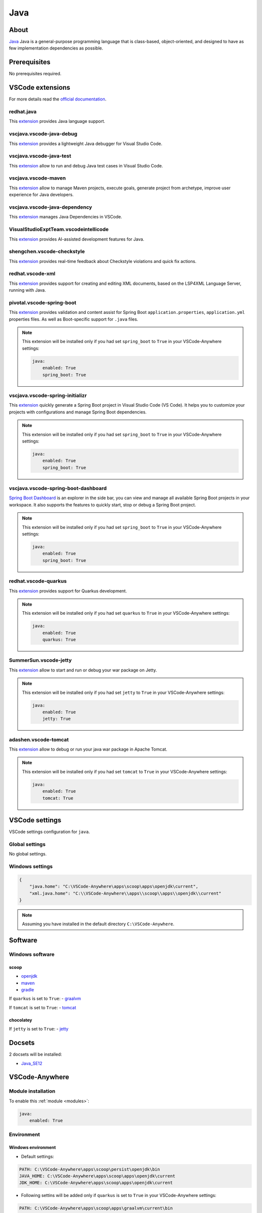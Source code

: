 .. _module_java:

====
Java
====

.. image:: https://upload.wikimedia.org/wikipedia/fr/2/2e/Java_Logo.svg
    :alt: Java
    :height: 250px

About
#####

`Java <https://www.oracle.com/java/>`_ Java is a general-purpose programming
language that is class-based, object-oriented, and designed to have as few
implementation dependencies as possible.

Prerequisites
#############

No prerequisites required.

VSCode extensions
#################

For more details read the `official documentation <https://code.visualstudio.com/docs/languages/java>`_.

.. vscjava.vscode-java-pack
.. ************************

.. This `extension <https://marketplace.visualstudio.com/items?itemName=vscjava.vscode-java-pack>`__
.. is a collection of popular extensions that can help write, test and debug Java
.. applications in Visual Studio Code. Check out Java in VS Code to get started.

redhat.java
***********

This `extension <https://marketplace.visualstudio.com/items?itemName=redhat.java>`__
provides Java language support.

.. image:: https://raw.githubusercontent.com/redhat-developer/vscode-java/master/images/vscode-java.0.0.1.gif
    :alt: Language Support for Java(TM) by Red Hat

vscjava.vscode-java-debug
*************************

This `extension <https://marketplace.visualstudio.com/items?itemName=vscjava.vscode-java-debug>`__
provides a lightweight Java debugger for Visual Studio Code.

.. image:: https://github.com/VSChina/vscode-ansible/raw/master/images/menu.png
    :alt: Debugger for Java

vscjava.vscode-java-test
************************

This `extension <https://marketplace.visualstudio.com/items?itemName=vscjava.vscode-java-debug>`__
allow to run and debug Java test cases in Visual Studio Code.

.. image:: https://github.com/Microsoft/vscode-java-test/raw/master/demo/demo.gif
    :alt: Java Test Runner

vscjava.vscode-maven
********************

This `extension <https://marketplace.visualstudio.com/items?itemName=vscjava.vscode-maven>`__
allow to manage Maven projects, execute goals, generate project from archetype,
improve user experience for Java developers.

.. image:: https://github.com/Microsoft/vscode-maven/raw/master/images/explorer.png
    :alt: Maven for Java

vscjava.vscode-java-dependency
******************************

This `extension <https://marketplace.visualstudio.com/items?itemName=vscjava.vscode-java-dependency>`__
manages Java Dependencies in VSCode.

.. image:: https://raw.githubusercontent.com/Microsoft/vscode-java-dependency/master/images/project-dependency.gif
    :alt: Java Dependency Viewer

VisualStudioExptTeam.vscodeintellicode
**************************************

This `extension <https://marketplace.visualstudio.com/items?itemName=VisualStudioExptTeam.vscodeintellicode>`__
provides AI-assisted development features for Java.

.. image:: https://go.microsoft.com/fwlink/?linkid=2006041
    :alt: Visual Studio IntelliCode

shengchen.vscode-checkstyle
***************************

This `extension <https://marketplace.visualstudio.com/items?itemName=shengchen.vscode-checkstyle>`__
provides real-time feedback about Checkstyle violations and quick fix actions.

.. image:: https://raw.githubusercontent.com/jdneo/vscode-checkstyle/master/docs/gifs/demo.gif
    :alt: Checkstyle for Java

redhat.vscode-xml
*****************

This `extension <https://marketplace.visualstudio.com/items?itemName=shengchen.vscode-checkstyle>`__
provides support for creating and editing XML documents, based on the LSP4XML
Language Server, running with Java.

.. image:: https://user-images.githubusercontent.com/148698/45977901-df208a80-c018-11e8-85ec-71c70ba8a5ca.gif
    :alt: XML for Java

pivotal.vscode-spring-boot
**************************

This `extension <https://marketplace.visualstudio.com/items?itemName=pivotal.vscode-spring-boot>`__
provides validation and content assist for Spring Boot
``application.properties``, ``application.yml`` properties files. As well as
Boot-specific support for ``.java`` files.

.. image:: https://github.com/spring-projects/sts4/raw/facac2003191bc29bf79049aa02a091457ffbe47/vscode-extensions/vscode-spring-boot/readme-imgs/java-code-completion.png
    :alt: Spring boot

.. note::

    This extension will be installed only if you had set ``spring_boot`` to
    ``True`` in your VSCode-Anywhere settings:

    .. code-block:: yaml

        java:
            enabled: True
            spring_boot: True

vscjava.vscode-spring-initializr
********************************

This `extension <https://marketplace.visualstudio.com/items?itemName=vscjava.vscode-spring-initializr>`__
quickly generate a Spring Boot project in Visual Studio Code (VS Code). It
helps you to customize your projects with configurations and manage Spring Boot
dependencies.

.. image:: https://github.com/Microsoft/vscode-spring-initializr/raw/master/images/spring-initializr-vsc.gif
    :alt: Spring initializr

.. note::

    This extension will be installed only if you had set ``spring_boot`` to
    ``True`` in your VSCode-Anywhere settings:

    .. code-block:: yaml

        java:
            enabled: True
            spring_boot: True

vscjava.vscode-spring-boot-dashboard
************************************

`Spring Boot Dashboard <https://marketplace.visualstudio.com/items?itemName=vscjava.vscode-spring-boot-dashboard>`__
is an explorer in the side bar, you can view and manage all available Spring
Boot projects in your workspace. It also supports the features to quickly
start, stop or debug a Spring Boot project.

.. image:: https://github.com/Microsoft/vscode-spring-boot-dashboard/raw/master/images/boot-dashboard-vsc.gif
    :alt: Spring boot dashboard

.. note::

    This extension will be installed only if you had set ``spring_boot`` to
    ``True`` in your VSCode-Anywhere settings:

    .. code-block:: yaml

        java:
            enabled: True
            spring_boot: True

redhat.vscode-quarkus
*********************

This `extension <https://marketplace.visualstudio.com/items?itemName=redhat.vscode-quarkus>`__
provides support for Quarkus development.

.. image:: https://github.com/redhat-developer/vscode-quarkus/raw/master/images/propertiesSupport.png
    :alt: Quarkus

.. note::

    This extension will be installed only if you had set ``quarkus`` to
    ``True`` in your VSCode-Anywhere settings:

    .. code-block:: yaml

        java:
            enabled: True
            quarkus: True

SummerSun.vscode-jetty
**********************

This `extension <https://marketplace.visualstudio.com/items?itemName=SummerSun.vscode-jetty>`__
allow to start and run or debug your war package on Jetty.

.. image:: https://github.com/summersun/vscode-jetty/raw/master/resources/Jetty.gif
    :alt: Jetty

.. note::

    This extension will be installed only if you had set ``jetty`` to
    ``True`` in your VSCode-Anywhere settings:

    .. code-block:: yaml

        java:
            enabled: True
            jetty: True

adashen.vscode-tomcat
*********************

This `extension <https://marketplace.visualstudio.com/items?itemName=adashen.vscode-tomcat>`__
allow to debug or run your java war package in Apache Tomcat.

.. image:: https://github.com/adashen/vscode-tomcat/raw/master/resources/Tomcat.gif
    :alt: Tomcat

.. note::

    This extension will be installed only if you had set ``tomcat`` to
    ``True`` in your VSCode-Anywhere settings:

    .. code-block:: yaml

        java:
            enabled: True
            tomcat: True

VSCode settings
###############

VSCode settings configuration for ``java``.

Global settings
***************

No global settings.

Windows settings
****************

.. code-block:: json

    {
        "java.home": "C:\VSCode-Anywhere\apps\scoop\apps\openjdk\current",
        "xml.java.home": "C:\\VSCode-Anywhere\\apps\\scoop\\apps\\openjdk\\current"
    }

.. note::

    Assuming you have installed in the default directory ``C:\VSCode-Anywhere``.

Software
########

Windows software
****************

scoop
=====

- `openjdk <https://github.com/ScoopInstaller/Java/blob/master/bucket/openjdk.json>`__
- `maven <https://github.com/ScoopInstaller/Main/blob/master/bucket/maven.json>`_
- `gradle <https://github.com/ScoopInstaller/Main/blob/master/bucket/gradle.json>`_

If ``quarkus`` is set to ``True``:
- `graalvm <https://github.com/ScoopInstaller/Java/blob/master/bucket/graalvm.json>`_

If ``tomcat`` is set to ``True``:
- `tomcat <https://github.com/lukesampson/scoop-extras/blob/master/bucket/tomcat.json>`__

chocolatey
==========

If ``jetty`` is set to ``True``:
- `jetty <https://chocolatey.org/packages/jetty>`__

Docsets
#######

2 docsets will be installed:

- `Java_SE12 <https://github.com/Kapeli/feeds/blob/master/Java_SE12.xml>`__

VSCode-Anywhere
###############

Module installation
*******************

To enable this :ref:`module <modules>`:

.. code-block:: yaml

    java:
        enabled: True

Environment
***********

Windows environment
===================

- Default settings:

.. code-block:: yaml

    PATH: C:\VSCode-Anywhere\apps\scoop\persist\openjdk\bin
    JAVA_HOME: C:\VSCode-Anywhere\apps\scoop\apps\openjdk\current
    JDK_HOME: C:\VSCode-Anywhere\apps\scoop\apps\openjdk\current

- Following settins will be added only if ``quarkus`` is set to ``True`` in
  your VSCode-Anywhere settings:

.. code-block:: yaml

    PATH: C:\VSCode-Anywhere\apps\scoop\apps\graalvm\current\bin

    .. note::

        This path will be added to the default path ``C:\VSCode-Anywhere\apps\scoop\persist\openjdk\bin``.

- Following settins will be added only if ``tomcat`` is set to ``True`` in your
  VSCode-Anywhere settings:

.. code-block:: yaml

    CATALINA_BASE: C:\VSCode-Anywhere\apps\scoop\apps\tomcat\current
    CATALINA_HOME: C:\VSCode-Anywhere\apps\scoop\apps\tomcat\current

.. code-block:: yaml

    java:
        enabled: True
        tomcat: True

.. note::

    Assuming you have installed in the default directory ``C:\VSCode-Anywhere``.

    ``JETTY_HOME`` must be set and it is set in Windows environment during the
    installation process and not directly in VSCode-Anywhere (need to detec
    correctly the installation path for that). This can lead to some issues if
    you install multiple environment.

     If you encounter some issues, you can fix manually with adding the
     variable in your VSCode-Anywhere environment:

    .. code-block:: yaml+jinja

        java:
            env:
                JETTY_HOME: {{ salt['grains.get']('vscode-anywhere:apps:path') | path_join('Chocolatey', 'lib', 'jetty', 'tools', 'jetty-distribution-<version>') }}

    Juste replace ``<version>`` by the Jetty installed version.

Specific module settings
************************

spring_boot
===========

If set to ``True``, it will install additional components for
`Spring Boot <https://spring.io/projects/spring-boot>`_:

.. code-block:: yaml

    java:
        enabled: True
        spring_boot: True

quarkus
=======

If set to ``True``, it will install additional components for
`Quarkus <https://quarkus.io>`_:

.. code-block:: yaml

    java:
        enabled: True
        quarkus: True

tomcat
======

If set to ``True``, it will install additional components for
`Tomcat <https://tomcat.apache.org>`__:

.. code-block:: yaml

    java:
        enabled: True
        tomcat: True

jetty
=====

If set to ``True``, it will install additional components for
`Jetty <https://www.eclipse.org/jetty/>`__:

.. code-block:: yaml

    java:
        enabled: True
        jetty: True
